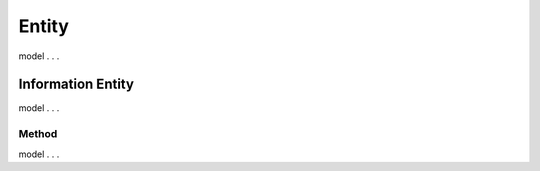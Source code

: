 .. _entities:

Entity
!!!!!!

model . . . 

Information Entity
##################

model . . . 

Method
******

model . . . 

